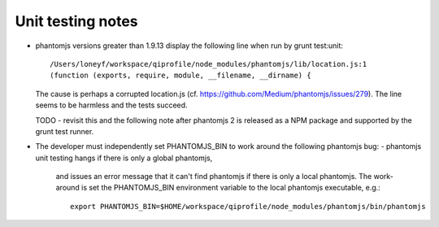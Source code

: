 Unit testing notes
==================

* phantomjs versions greater than 1.9.13 display the following line
  when run by grunt test:unit::

      /Users/loneyf/workspace/qiprofile/node_modules/phantomjs/lib/location.js:1
      (function (exports, require, module, __filename, __dirname) { 

  The cause is perhaps a corrupted location.js
  (cf. https://github.com/Medium/phantomjs/issues/279). The line
  seems to be harmless and the tests succeed.
  
  TODO - revisit this and the following note after phantomjs 2 is released
  as a NPM package and supported by the grunt test runner.

* The developer must independently set PHANTOMJS_BIN to work around the
  following phantomjs bug:
  -  phantomjs unit testing hangs if there is only a global phantomjs,
     and issues an error message that it can't find phantomjs if there
     is only a local phantomjs. The work-around is set the PHANTOMJS_BIN
     environment variable to the local phantomjs executable, e.g.::
     
         export PHANTOMJS_BIN=$HOME/workspace/qiprofile/node_modules/phantomjs/bin/phantomjs
